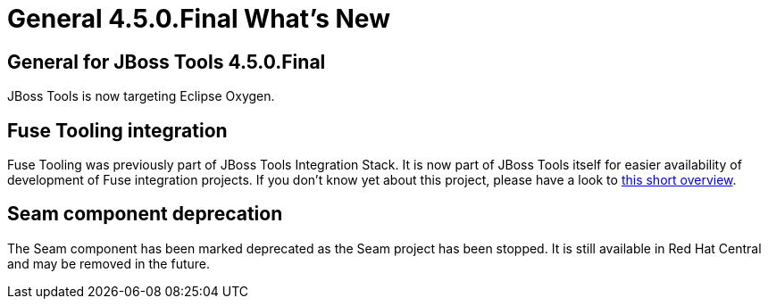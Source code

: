 = General 4.5.0.Final What's New
:page-layout: whatsnew
:page-component_id: general
:page-component_version: 4.5.0.Final
:page-product_id: jbt_core 
:page-product_version: 4.5.0.Final

== General for JBoss Tools 4.5.0.Final

JBoss Tools is now targeting Eclipse Oxygen.

== Fuse Tooling integration

Fuse Tooling was previously part of JBoss Tools Integration Stack. It is now part of JBoss Tools itself for easier availability of development of Fuse integration projects. If you don't know yet about this project, please have a look to https://tools.jboss.org/features/fusetools.html[this short overview].

== Seam component deprecation

The Seam component has been marked deprecated as the Seam project has been stopped. It is still available in Red Hat Central
and may be removed in the future.

